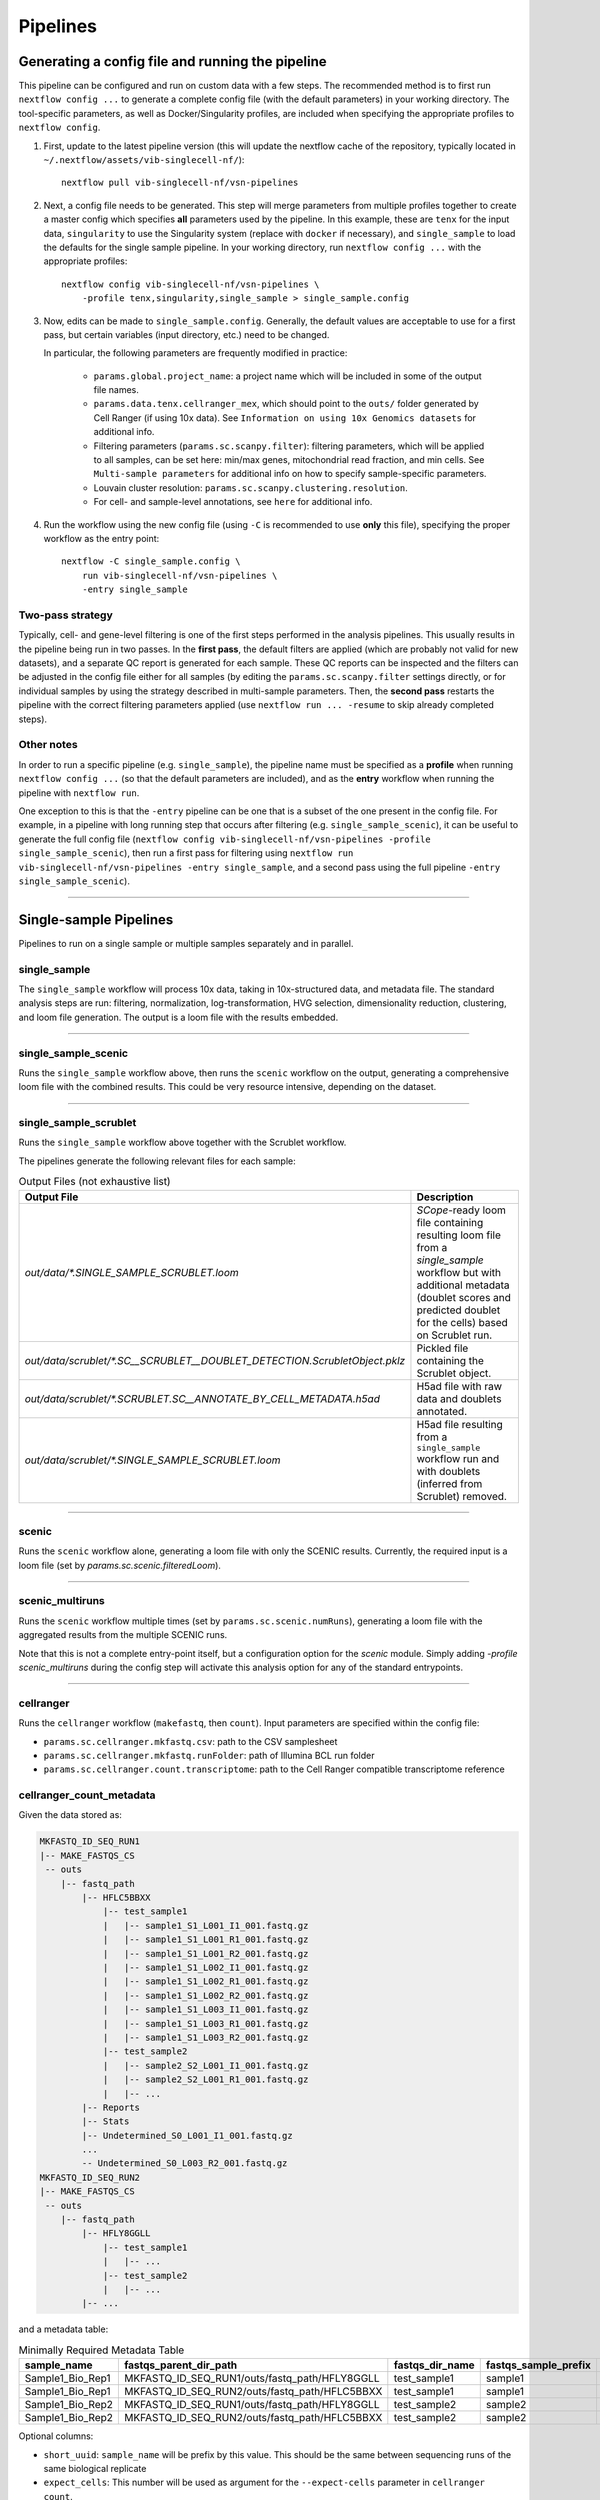 Pipelines
==========

Generating a config file and running the pipeline
*************************************************

This pipeline can be configured and run on custom data with a few steps.
The recommended method is to first run ``nextflow config ...`` to generate a complete config file (with the default parameters) in your working directory.
The tool-specific parameters, as well as Docker/Singularity profiles, are included when specifying the appropriate profiles to ``nextflow config``.

1. First, update to the latest pipeline version (this will update the nextflow cache of the repository, typically located in ``~/.nextflow/assets/vib-singlecell-nf/``)::

    nextflow pull vib-singlecell-nf/vsn-pipelines


2. Next, a config file needs to be generated.
   This step will merge parameters from multiple profiles together to create a master config which specifies **all** parameters used by the pipeline.
   In this example, these are ``tenx`` for the input data, ``singularity`` to use the Singularity system (replace with ``docker`` if necessary), and ``single_sample`` to load the defaults for the single sample pipeline.
   In your working directory, run ``nextflow config ...`` with the appropriate profiles::

    nextflow config vib-singlecell-nf/vsn-pipelines \
        -profile tenx,singularity,single_sample > single_sample.config



3. Now, edits can be made to ``single_sample.config``.
   Generally, the default values are acceptable to use for a first pass, but certain variables (input directory, etc.) need to be changed.

   In particular, the following parameters are frequently modified in practice:

    * ``params.global.project_name``: a project name which will be included in some of the output file names.
    * ``params.data.tenx.cellranger_mex``, which should point to the ``outs/`` folder generated by Cell Ranger (if using 10x data). See ``Information on using 10x Genomics datasets`` for additional info.
    * Filtering parameters (``params.sc.scanpy.filter``): filtering parameters, which will be applied to all samples, can be set here: min/max genes, mitochondrial read fraction, and min cells. See ``Multi-sample parameters`` for additional info on how to specify sample-specific parameters.
    * Louvain cluster resolution: ``params.sc.scanpy.clustering.resolution``.
    * For cell- and sample-level annotations, see ``here`` for additional info.


4. Run the workflow using the new config file (using ``-C`` is recommended to use **only** this file), specifying the proper workflow as the entry point::

    nextflow -C single_sample.config \
        run vib-singlecell-nf/vsn-pipelines \
        -entry single_sample


Two-pass strategy
---------------------

Typically, cell- and gene-level filtering is one of the first steps performed in the analysis pipelines.
This usually results in the pipeline being run in two passes.
In the **first pass**, the default filters are applied (which are probably not valid for new datasets), and a separate QC report is generated for each sample.
These QC reports can be inspected and the filters can be adjusted in the config file
either for all samples (by editing the ``params.sc.scanpy.filter`` settings directly, or for individual samples by using the strategy described in multi-sample parameters.
Then, the **second pass** restarts the pipeline with the correct filtering parameters applied (use ``nextflow run ... -resume`` to skip already completed steps).

Other notes
----------------
In order to run a specific pipeline (e.g. ``single_sample``),
the pipeline name must be specified as a **profile** when running ``nextflow config ...`` (so that the default parameters are included),
and as the **entry** workflow when running the pipeline with ``nextflow run``.

One exception to this is that the ``-entry`` pipeline can be one that is a subset of the one present in the config file.
For example, in a pipeline with long running step that occurs after filtering (e.g. ``single_sample_scenic``),
it can be useful to generate the full config file (``nextflow config vib-singlecell-nf/vsn-pipelines -profile single_sample_scenic``),
then run a first pass for filtering using ``nextflow run vib-singlecell-nf/vsn-pipelines -entry single_sample``, and a second pass using the full pipeline ``-entry single_sample_scenic``).

----

Single-sample Pipelines
***********************
Pipelines to run on a single sample or multiple samples separately and in parallel.

**single_sample** |single_sample|
----------------------------------

.. |single_sample| image:: https://github.com/vib-singlecell-nf/vsn-pipelines/workflows/single_sample/badge.svg

The ``single_sample`` workflow will process 10x data, taking in 10x-structured data, and metadata file.
The standard analysis steps are run: filtering, normalization, log-transformation, HVG selection, dimensionality reduction, clustering, and loom file generation.
The output is a loom file with the results embedded.

|Single-sample Workflow|

.. |Single-sample Workflow| image:: https://raw.githubusercontent.com/vib-singlecell-nf/vsn-pipelines/master/assets/images/single_sample.svg?sanitize=true


----

**single_sample_scenic** |single_sample_scenic|
-----------------------------------------------

.. |single_sample_scenic| image:: https://github.com/vib-singlecell-nf/vsn-pipelines/workflows/single_sample_scenic/badge.svg

Runs the ``single_sample`` workflow above, then runs the ``scenic`` workflow on the output, generating a comprehensive loom file with the combined results.
This could be very resource intensive, depending on the dataset.

|Single-sample SCENIC Workflow|

.. |Single-sample SCENIC Workflow| image:: https://raw.githubusercontent.com/vib-singlecell-nf/vsn-pipelines/master/assets/images/single_sample_scenic.svg?sanitize=true


----

**single_sample_scrublet** |single_sample_scrublet|
---------------------------------------------------

.. |single_sample_scrublet| image:: https://github.com/vib-singlecell-nf/vsn-pipelines/workflows/single_sample_scrublet/badge.svg

Runs the ``single_sample`` workflow above together with the Scrublet workflow.

|Single-sample Scrublet Workflow|

.. |Single-sample Scrublet Workflow| image:: https://raw.githubusercontent.com/vib-singlecell-nf/vsn-pipelines/master/assets/images/single_sample_scrublet.svg?sanitize=true


The pipelines generate the following relevant files for each sample:

.. list-table:: Output Files (not exhaustive list)
    :widths: 10 40
    :header-rows: 1

    * - Output File
      - Description
    * - `out/data/*.SINGLE_SAMPLE_SCRUBLET.loom`
      - `SCope`-ready loom file containing resulting loom file from a `single_sample` workflow but with additional metadata (doublet scores and predicted doublet for the cells) based on Scrublet run.
    * - `out/data/scrublet/*.SC__SCRUBLET__DOUBLET_DETECTION.ScrubletObject.pklz`
      - Pickled file containing the Scrublet object.
    * - `out/data/scrublet/*.SCRUBLET.SC__ANNOTATE_BY_CELL_METADATA.h5ad`
      - H5ad file with raw data and doublets annotated.
    * - `out/data/scrublet/*.SINGLE_SAMPLE_SCRUBLET.loom`
      - H5ad file resulting from a ``single_sample`` workflow run and with doublets (inferred from Scrublet) removed.

----

**scenic** |scenic|
-------------------

.. |scenic| image:: https://github.com/vib-singlecell-nf/vsn-pipelines/workflows/scenic/badge.svg

Runs the ``scenic`` workflow alone, generating a loom file with only the SCENIC results.
Currently, the required input is a loom file (set by `params.sc.scenic.filteredLoom`).

|SCENIC Workflow|

.. |SCENIC Workflow| image:: https://raw.githubusercontent.com/vib-singlecell-nf/vsn-pipelines/master/assets/images/scenic.svg?sanitize=true


----

**scenic_multiruns** |scenic_multiruns| |single_sample_scenic_multiruns|
------------------------------------------------------------------------

.. |scenic_multiruns| image:: https://github.com/vib-singlecell-nf/vsn-pipelines/workflows/scenic_multiruns/badge.svg
.. |single_sample_scenic_multiruns| image:: https://github.com/vib-singlecell-nf/vsn-pipelines/workflows/single_sample_scenic_multiruns/badge.svg

Runs the ``scenic`` workflow multiple times (set by ``params.sc.scenic.numRuns``), generating a loom file with the aggregated results from the multiple SCENIC runs.

Note that this is not a complete entry-point itself, but a configuration option for the `scenic` module.
Simply adding `-profile scenic_multiruns` during the config step will activate this analysis option for any of the standard entrypoints.

|SCENIC Multi-runs Workflow|

.. |SCENIC Multi-runs Workflow| image:: https://raw.githubusercontent.com/vib-singlecell-nf/vsn-pipelines/master/assets/images/scenic_multiruns.svg?sanitize=true


----

**cellranger**
--------------
Runs the ``cellranger`` workflow (``makefastq``, then ``count``).
Input parameters are specified within the config file:

* ``params.sc.cellranger.mkfastq.csv``: path to the CSV samplesheet
* ``params.sc.cellranger.mkfastq.runFolder``: path of Illumina BCL run folder
* ``params.sc.cellranger.count.transcriptome``: path to the Cell Ranger compatible transcriptome reference

**cellranger_count_metadata**
-----------------------------

Given the data stored as:

.. code:: bash

    MKFASTQ_ID_SEQ_RUN1
    |-- MAKE_FASTQS_CS
     -- outs
        |-- fastq_path
            |-- HFLC5BBXX
                |-- test_sample1
                |   |-- sample1_S1_L001_I1_001.fastq.gz
                |   |-- sample1_S1_L001_R1_001.fastq.gz
                |   |-- sample1_S1_L001_R2_001.fastq.gz
                |   |-- sample1_S1_L002_I1_001.fastq.gz
                |   |-- sample1_S1_L002_R1_001.fastq.gz
                |   |-- sample1_S1_L002_R2_001.fastq.gz
                |   |-- sample1_S1_L003_I1_001.fastq.gz
                |   |-- sample1_S1_L003_R1_001.fastq.gz
                |   |-- sample1_S1_L003_R2_001.fastq.gz
                |-- test_sample2
                |   |-- sample2_S2_L001_I1_001.fastq.gz
                |   |-- sample2_S2_L001_R1_001.fastq.gz
                |   |-- ...
            |-- Reports
            |-- Stats
            |-- Undetermined_S0_L001_I1_001.fastq.gz
            ...
            -- Undetermined_S0_L003_R2_001.fastq.gz
    MKFASTQ_ID_SEQ_RUN2
    |-- MAKE_FASTQS_CS
     -- outs
        |-- fastq_path
            |-- HFLY8GGLL
                |-- test_sample1
                |   |-- ...
                |-- test_sample2
                |   |-- ...
            |-- ...


and a metadata table:

.. list-table:: Minimally Required Metadata Table
    :widths: 10 30 10 10 10
    :header-rows: 1

    * - sample_name
      - fastqs_parent_dir_path
      - fastqs_dir_name
      - fastqs_sample_prefix
      - expect_cells
    * - Sample1_Bio_Rep1
      - MKFASTQ_ID_SEQ_RUN1/outs/fastq_path/HFLY8GGLL
      - test_sample1
      - sample1
      - 5000
    * - Sample1_Bio_Rep1
      - MKFASTQ_ID_SEQ_RUN2/outs/fastq_path/HFLC5BBXX
      - test_sample1
      - sample1
      - 5000
    * - Sample1_Bio_Rep2
      - MKFASTQ_ID_SEQ_RUN1/outs/fastq_path/HFLY8GGLL
      - test_sample2
      - sample2
      - 5000
    * - Sample1_Bio_Rep2
      - MKFASTQ_ID_SEQ_RUN2/outs/fastq_path/HFLC5BBXX
      - test_sample2
      - sample2
      - 5000

Optional columns:

- ``short_uuid``: ``sample_name`` will be prefix by this value. This should be the same between sequencing runs of the same biological replicate
- ``expect_cells``: This number will be used as argument for the ``--expect-cells`` parameter in ``cellranger count``.
- ``chemistry``: This chemistry will be used as argument for the ``--chemistry`` parameter in ``cellranger count``.

and a config:

.. code:: bash

    nextflow config \
       ~/vib-singlecell-nf/vsn-pipelines \
       -profile cellranger_count_metadata \
       > nextflow.config

and a workflow run command:

.. code:: bash

    nextflow run \
        ~/vib-singlecell-nf/vsn-pipelines \
        -entry cellranger_count_metadata

The workflow will run Cell Ranger `count` on 2 samples, each using the 2 sequencing runs.

NOTES:

- If ``fastqs_dir_name`` does not exist, set it to ``none``

----

**demuxlet/freemuxlet**
-----------------------
Runs the ``demuxlet`` or ``freemuxlet`` workflows (``dsc-pileup`` [with prefiltering], then ``freemuxlet`` or ``demuxlet``)
Input parameters are specified within the config file:

* ``params.sc.popscle.vcf``: path to the VCF file for demultiplexing
* ``params.sc.popscle.freemuxlet.nSamples``: Number of clusters to extract (should match the number of samples pooled)
* ``params.sc.popscle.demuxlet.field``: Field in the VCF with genotype information


----

**nemesh**
----------
Runs the ``nemesh`` pipeline (Drop-seq) on a single sample or multiple samples separately.

`Source <http://mccarrolllab.org/wp-content/uploads/2016/03/Drop-seqAlignmentCookbookv1.2Jan2016.pdf>`_


----

Sample Aggregation Pipelines
****************************
Pipelines to aggregate multiple datasets together.

**bbknn** |bbknn|
-----------------

.. |bbknn| image:: https://github.com/vib-singlecell-nf/vsn-pipelines/workflows/bbknn/badge.svg

Runs the ``bbknn`` workflow (sample-specific filtering, merging of individual samples, normalization, log-transformation, HVG selection, PCA analysis, then the batch-effect correction steps: BBKNN, clustering, dimensionality reduction (UMAP only)).
The output is a loom file with the results embedded.

Source: https://github.com/Teichlab/bbknn/blob/master/examples/pancreas.ipynb

|BBKNN Workflow|

.. |BBKNN Workflow| image:: https://raw.githubusercontent.com/vib-singlecell-nf/vsn-pipelines/master/assets/images/bbknn.svg?sanitize=true


----

**bbknn_scenic** |bbknn_scenic|
-------------------------------

.. |bbknn_scenic| image:: https://github.com/vib-singlecell-nf/vsn-pipelines/workflows/bbknn_scenic/badge.svg

Runs the ``bbknn`` workflow above, then runs the ``scenic`` workflow on the output, generating a comprehensive loom file with the combined results.
This could be very resource intensive, depending on the dataset.

|BBKNN SCENIC Workflow|

.. |BBKNN SCENIC Workflow| image:: https://raw.githubusercontent.com/vib-singlecell-nf/vsn-pipelines/master/assets/images/bbknn_scenic.svg?sanitize=true


----

**harmony** |harmony|
----------------------

.. |harmony| image:: https://github.com/vib-singlecell-nf/vsn-pipelines/workflows/harmony/badge.svg

Runs the ``harmony`` workflow (sample-specific filtering, merging of individual samples, normalization, log-transformation, HVG selection, PCA analysis, batch-effect correction (Harmony), clustering, dimensionality reduction (t-SNE and UMAP)).
The output is a loom file with the results embedded.

|Harmony Workflow|

.. |Harmony Workflow| image:: https://raw.githubusercontent.com/vib-singlecell-nf/vsn-pipelines/master/assets/images/harmony.svg?sanitize=true

----

**mnncorrect** |mnncorrect|
----------------------------

.. |mnncorrect| image:: https://github.com/vib-singlecell-nf/vsn-pipelines/workflows/mnncorrect/badge.svg

Runs the ``mnncorrect`` workflow (sample-specific filtering, merging of individual samples, normalization, log-transformation, HVG selection, PCA analysis, batch-effect correction (mnnCorrect), clustering, dimensionality reduction (t-SNE and UMAP)).
The output is a loom file with the results embedded.

----

|mnnCorrect Workflow|

.. |mnnCorrect Workflow| image:: https://raw.githubusercontent.com/vib-singlecell-nf/vsn-pipelines/master/assets/images/mnncorrect.svg?sanitize=true

----

Utility Pipelines
*****************

Contrary to the aformentioned pipelines, these are not end-to-end. They are used to perfom small incremental processing steps.

**cell_annotate**
-----------------

Runs the ``cell_annotate`` workflow which will perform a cell-based annotation of the data using a set of provided TSV metadata files.
We show a use case here below with 10x Genomics data were it will annotate different samples using the ``obo`` method. For more information
about this cell-based annotation feautre please visit `Cell-based metadata annotation`_ section.

.. _`Cell-based metadata annotation`: https://vsn-pipelines.readthedocs.io/en/latest/features.html#cell-based-metadata-annotation

First, generate the config :

.. code:: groovy

    nextflow config \
       ~/vib-singlecell-nf/vsn-pipelines \
       -profile tenx,utils_cell_annotate,singularity

Make sure the following parts of the generated config are properly set:

.. code:: bash

    [...]
    data {
      tenx {
         cellranger_mex = '~/out/counts/*/outs/'
      }
    }
    sc {
        scanpy {
            container = 'vibsinglecellnf/scanpy:0.5.2'
        }
        cell_annotate {
            off = 'h5ad'
            method = 'obo'
            indexColumnName = 'BARCODE'
            cellMetaDataFilePath = "~/out/data/*.best"
            sampleSuffixWithExtension = '_demuxlet.best'
            annotationColumnNames = ['DROPLET.TYPE', 'NUM.SNPS', 'NUM.READS', 'SNG.BEST.GUESS']
        }
        [...]
    }
    [...]

Now we can run it with the following command:

.. code:: groovy

    nextflow -C nextflow.config \
       run ~/vib-singlecell-nf/vsn-pipelines \
       -entry cell_annotate \
       > nextflow.config

**cell_annotate_filter**
------------------------

Runs the ``cell_annotate_filter`` workflow which will perform a cell-based annotation of the data using a set of provided TSV metadata files following by a cell-based filtering.
We show a use case here below with 10x Genomics data were it will annotate different samples using the ``obo`` method. For more information
about this cell-based annotation feautre please visit `Cell-based metadata annotation`_ section and `Cell-based metadata filtering`_ section.

.. _`Cell-based metadata annotation`: https://vsn-pipelines.readthedocs.io/en/latest/features.html#cell-based-metadata-annotation
.. _`Cell-based metadata filtering`: https://vsn-pipelines.readthedocs.io/en/latest/features.html#cell-based-metadata-filtering

First, generate the config :

.. code:: groovy

    nextflow config \
       ~/vib-singlecell-nf/vsn-pipelines \
       -profile tenx,utils_cell_annotate,utils_cell_filter,singularity \
       > nextflow.config

Make sure the following parts of the generated config are properly set:

.. code:: bash

    [...]
    data {
      tenx {
         cellranger_mex = '~/out/counts/*/outs/'
      }
    }
    sc {
        scanpy {
            container = 'vibsinglecellnf/scanpy:0.5.2'
        }
        cell_annotate {
            off = 'h5ad'
            method = 'obo'
            indexColumnName = 'BARCODE'
            cellMetaDataFilePath = "~/out/data/*.best"
            sampleSuffixWithExtension = '_demuxlet.best'
            annotationColumnNames = ['DROPLET.TYPE', 'NUM.SNPS', 'NUM.READS', 'SNG.BEST.GUESS']
        }
        cell_filter {
            off = 'h5ad'
            method = 'internal'
            filters = [
                [
                    id:'NO_DOUBLETS',
                    sampleColumnName:'sample_id',
                    filterColumnName:'DROPLET.TYPE',
                    valuesToKeepFromFilterColumn: ['SNG']
                ]
            ]
        }
        [...]
    }
    [...]

Now we can run it with the following command:

.. code:: groovy

    nextflow -C nextflow.config \
       run ~/vib-singlecell-nf/vsn-pipelines \
       -entry cell_filter

Input Data Formats
*******************

Depending on the type of data you run the pipeline with, one or more appropriate profiles should be set when running ``nextflow config``.

All the input data parameters are compatible with the following features:

- Glob patterns

.. code::

    "data/10x/1k_pbmc/1k_pbmc_*/outs/"

- Comma separated paths (paths can contain glob patterns)

.. code::

    "data/10x/1k_pbmc/1k_pbmc_v2_chemistry/outs/, data/10x/1k_pbmc/1k_pbmc_v3_chemistry/outs/"

- Array of paths (paths can contain glob patterns)

.. code::

    [
        "data/10x/1k_pbmc/1k_pbmc_v2_chemistry/outs/",
        "data/10x/1k_pbmc/1k_pbmc_v3_chemistry/outs/"
    ]

----

Cell Ranger (10x Genomics)
--------------------------

Data from a standard Cell Ranger output directory can be easily ingested into the pipeline by using the proper input channel (``tenx_mex`` or ``tenx_h5``, depending on which file should be used).
Multiple samples can be selected by providing the path to this directory using glob patterns.

.. code::

    /home/data/
    └── cellranger
        ├── sample_A
        │   └── outs
        │       ├── filtered_feature_bc_matrix
        │       │   ├── barcodes.tsv
        │       │   ├── genes.tsv
        │       │   └── matrix.mtx
        │       └── filtered_feature_bc_matrix.h5
        └── sample_B
            └── outs
                ├── filtered_feature_bc_matrix
                │   ├── barcodes.tsv
                │   ├── genes.tsv
                │   └── matrix.mtx
                └── filtered_feature_bc_matrix.h5


MEX
___

To use the Cell Ranger Market Exchange (**MEX**) files, use the following profile when generating the config file::

    -profile tenx

This profile adds the following parameter (``params.data.tenx.cellranger_mex``) into the generated .config file::

    [...]
    data {
        tenx {
            cellranger_mex = "/home/data/cellranger/sample*/outs/"
        }
    }
    [...]


H5
__

To use the Cell Ranger ``h5`` file as input, use the following profile::

    -profile tenx_h5

This profile adds the ``params.data.tenx.cellranger_h5`` parameter into the generated .config file::

    [...]
    data {
        tenx {
            cellranger_h5 = "/home/data/cellranger/sample*/outs/"
        }
    }
    [...]


Input file detection
____________________

Setting the input directory appropriately, using a glob in the directory path in place of the sample names, will collect all the samples listed in the ``filtered_[feature|gene]_bc_matrix`` directories listed above.
For example, in ``params.data.tenx``, setting::

    cellranger_mex = "/home/data/cellranger/sample*/outs/"

or

.. code::

    cellranger_h5 = "/home/data/cellranger/sample*/outs/"

will recursively find all 10x samples in that directory.

The pipeline will use either the ``outs/filtered_feature_bc_matrix/`` or the ``outs/raw_feature_bc_matrix/`` depending on the setting of the ``params.sc.file_converter.useFilteredMatrix`` (``true`` uses filtered; ``false`` uses raw).

----

H5AD (Scanpy)
-------------
Use the following profile when generating the config file::

    -profile h5ad


In the generated .config file, make sure the ``file_paths`` parameter is set with the paths to the ``.h5ad`` files::

    [...]
    data {
        h5ad {
            file_paths = "data/1k_pbmc_v*_chemistry_SUFFIX.SC__FILE_CONVERTER.h5ad"
            suffix = "_SUFFIX.SC__FILE_CONVERTER.h5ad"
        }
    }
    [...]

- The ``suffix`` parameter is used to infer the sample name from the file paths (it is removed from the input file path to derive a sample name).

----

Loom
----
Use the following profile when generating the config file::

    -profile loom


In the generated .config file, make sure the ``file_paths`` parameter is set with the paths to the ``.loom`` files::

    [...]
    data {
        loom {
            file_paths = "data/1k_pbmc_v*_chemistry_SUFFIX.SC__FILE_CONVERTER.loom"
            suffix = "_SUFFIX.SC__FILE_CONVERTER.loom"
        }
    }
    [...]

- The ``suffix`` parameter is used to infer the sample name from the file paths (it is removed from the input file path to derive a sample name).

----

Seurat Rds
----------

Use the following profile when generating the config file::

    -profile seurat_rds


In the generated .config file, make sure the ``file_paths`` parameter is set with the paths to the ``.Rds`` files::

    [...]
    data {
        seurat_rds {
            file_paths = "data/1k_pbmc_v*_chemistry_SUFFIX.SC__FILE_CONVERTER.Rds"
            suffix = "_SUFFIX.SC__FILE_CONVERTER.Rds"
        }
    }
    [...]

- The pipelines expect a Seurat v3 object contained in the .Rds file. (Seurat v2 objects are currently not supported).
- The ``suffix`` parameter is used to infer the sample name from the file paths (it is removed from the input file path to derive a sample name).

----

TSV
---
Use the following profile when generating the config file::

    -profile tsv


In the generated .config file, make sure the ``file_paths`` parameter is set with the paths to the ``.tsv`` files::

    [...]
    data {
        h5ad {
            file_paths = "data/1k_pbmc_v*_chemistry_SUFFIX.SC__FILE_CONVERTER.tsv"
            suffix = "_SUFFIX.SC__FILE_CONVERTER.tsv"
        }
    }
    [...]

- The ``suffix`` parameter is used to infer the sample name from the file paths (it is removed from the input file path to derive a sample name).

----

CSV
---
Use the following profile when generating the config file::

    -profile csv


In the generated .config file, make sure the ``file_paths`` parameter is set with the paths to the ``.csv`` files::

    [...]
    data {
        h5ad {
            file_paths = "data/1k_pbmc_v*_chemistry_SUFFIX.SC__FILE_CONVERTER.csv"
            suffix = "_SUFFIX.SC__FILE_CONVERTER.csv"
        }
    }
    [...]

- The ``suffix`` parameter is used to infer the sample name from the file paths (it is removed from the input file path to derive a sample name).

